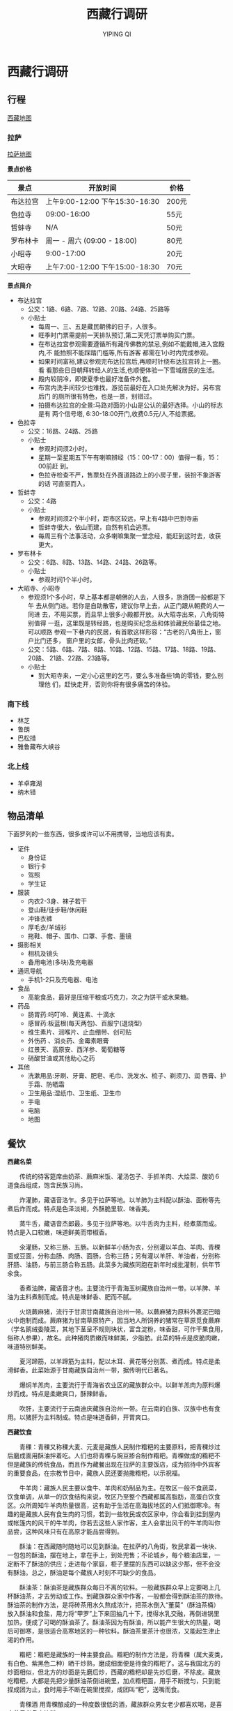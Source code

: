 #+TITLE: 西藏行调研
#+AUTHOR: YIPING QI
#+STYLE: <link rel="stylesheet" type="text/css" href="style.css" />
* 西藏行调研
** 行程
[[file:tibet.jpg][西藏地图]]
*** 拉萨
[[file:lasa.jpg][拉萨地图]]

*景点价格*
| 景点     | 开放时间                        | 价格  |
|----------+---------------------------------+-------|
| 布达拉宫 | 上午9:00-12:00 下午15:30-16:30  | 200元 |
| 色拉寺   | 09:00-16:00                     | 55元  |
| 哲蚌寺   | N/A                             | 50元  |
| 罗布林卡 | 周一 - 周六 (09:00 - 18:00)     | 80元  |
| 小昭寺   | 9:00-17:00                      | 20元  |
| 大昭寺   | 上午7:00-12:00  下午15:00-18:30 | 70元  |

*景点简介*
+ 布达拉宫
  + 公交：1路、6路、7路、12路、20路、24路、25路等
  + 小贴士
    + 每周一、三、五是藏民朝佛的日子，人很多。
    + 旺季时门票需提前一天排队预订,第二天凭订票单购买门票。
    + 在布达拉宫参观需要遵循所有藏传佛教的禁忌,例如不能戴帽,进入宫殿内,不
      能拍照不能踩踏门槛等,所有游客 都需在1小时内完成参观。
    + 如果时间富裕,建议参观完布达拉宫后,再顺时针绕布达拉宫转上一圈。看
      看那些日日朝拜转经人的生活,也顺便体验一下雪域居民的生活。
    + 殿内较阴冷，即使夏季也最好准备件外套。
    + 布宫内洗手间较少也难找，游览前最好在入口处先解决为好。另布宫后门
      的厕所很有特色，也是一景，别错过。
    + 拍摄布达拉宫的全景:马路对面的小山是公认的最好选择。小山的标志是有
      两个信号塔, 6:30-18:00开门,收费0.5元/人,不给票据。
+ 色拉寺
  + 公交：16路、24路、25路
  + 小贴士
    + 参观时间须2小时。
    + 星期一至星期五下午有喇嘛辨经（15：00-17：00）值得一看，15：00前赶
      到。
    + 色拉寺检查不严，售票处在外面道路边上的小房子里，装扮不象游客的话
      可直驱而入。
+ 哲蚌寺
  + 公交：4路
  + 小贴士
    + 参观时间须2个半小时，距市区较远，早上有4路中巴到寺庙
    + 哲蚌寺很大，依山而建，自然有机会逃票。
    + 每周三有个法事活动，众多喇嘛集聚一堂念经，能赶到这时去，收获更大。
+ 罗布林卡
  + 公交：6路、8路、13路、14路、24路、26路等。
  + 小贴士
    + 参观时间1个半小时。
+ 大昭寺、小昭寺
  + 参观须1个多小时，早上基本都是朝佛的人去，人很多，旅游团一般都是下午
    去从侧门进。若你是自助散客，建议你早上去，从正门跟从朝费的人一同进
    去，不用买票，而且早上很多小殿都开放。从大昭寺出来，八角街特别值得
    一逛，这里既是转经路，也是购买纪念品和体验藏民俗最佳之地。可以顺路
    参观一下巷内的民居，有首歌这样形容：“古老的八角街上，窗户比门还多，
    窗户里的女郎，骨头比肉还软。”
  + 公交：5路、6路、7路、8路、10路、12路、15路、17路、18路、19路、20路、
    21路、22路、23路等。
  + 小贴士
    + 到大昭寺来，一定小心这里的乞丐，要么多准备些1角的零钱，要么别理他
      们，赶快走开，否则你将有很多痛苦的体验。
*** 南下线
+ 林芝
+ 鲁朗
+ 巴松措
+ 雅鲁藏布大峡谷
*** 北上线
+ 羊卓雍湖
+ 纳木错
** 物品清单
下面罗列的一些东西，很多或许可以不用携带，当地应该有卖。
+ 证件
  + 身份证
  + 银行卡
  + 驾照
  + 学生证
+ 服装
  + 内衣2-3身、袜子若干
  + 登山鞋/徒步鞋/休闲鞋
  + 冲锋衣裤
  + 厚毛衣/羊绒衫
  + 拖鞋、帽子、围巾、口罩、手套、墨镜
+ 摄影相关
  + 相机及镜头
  + 备用电池(多块)及充电器
+ 通讯导航
  + 手机1-2只及充电器、电池
+ 食品
  + 高能食品，最好是压缩干粮或巧克力，次之为饼干或水果糖。
+ 药品
  + 肠胃药:吗叮呤、黄连素、十滴水
  + 感冒药:板蓝根(每天两包)、百服宁(退烧型)
  + 维生素片、润喉片、止血绷带、创可贴
  + 外伤药 、消炎药、金霉素眼膏
  + 红景天、高原安、西洋参、葡萄糖等
  + 硝酸甘油或其他助心之药
+ 其他
  + 洗漱用品:牙刷、牙膏、肥皂、毛巾、洗发水、梳子、剃须刀、润
    唇膏、护手霜、防晒霜
  + 卫生用品:湿纸巾、卫生纸、卫生巾
  + 手电
  + 电脑
  + 地图
** 餐饮

*西藏名菜*

　　传统的待客筵席由奶茶、蕨麻米饭、灌汤包子、手抓羊肉、大烩菜、酸奶６
道食品组成，饱含民族习尚。　　　　　　　　　　　　

　　炸灌肺，藏语音洛乍。多见于拉萨等地。以羊肺为主料配以酥油、面粉等先
煮后炸而成。特点是色泽淡褐，外酥脆里软、味香美。　　　　　　　　　　　

　　蒸牛舌，藏语音杰郎最。多见于拉萨等地。以牛舌肉为主料，经煮蒸而成。
特点是入口软嫩，味道鲜美而带椒香。

　　氽灌肠，又称三肠、五肠。以新鲜羊小肠为衣，分别灌以羊血、羊肉、青稞
面或豆面，分称血肠、肉肠、面肠，合称三肠；另有灌以羊肝、羊油者，分别称
肝肠、油肠，与前三肠合称五肠。此菜多为藏族同胞在新年时成批灌制，供年节
氽食。

　　香煮油脾，藏语音才也。主要流行于青海玉树藏族自治州一带。以羊脾、羊
油为主料煮制而成。特点是味鲜香、肥而不腻。

　　火烧蕨麻猪，流行于甘肃甘南藏族自治州一带。以蕨麻猪为原料外裹泥巴暗
火中炮制而成。蕨麻猪为甘南草原特产，因当地人所饲养的猪常在草原觅食蕨麻
（学名鹅绒委陵菜，其地下茎呈不规则块状，富含淀粉，味香甜，可作干果食用，
俗称人参果），故名。此种猪肉质嫩而味鲜美，少脂肪。此菜的特点是皮脆肉嫩，
味道特别鲜美。　　　　　　　　　　　　

　　夏河蹄筋，以羊蹄筋为主料，配以木耳、黄花等分别蒸、煮而成。特点是柔
滑鲜香。此菜始源于甘南藏族自治州一带，据传明代已著名。　　　　

　　爆焖羊羔肉，主要流行于青海省农业区的藏族群众中。以鲜羊羔肉为原料爆
炒而成。特点是柔嫩爽口，酥辣鲜香。　　　　　　　　　　　　

　　吹肝，主要流行于云南迪庆藏族自治州一带。在云南的白族、汉族中也有食
用。以猪肝为主料制成。特点是味道香鲜，开胃爽口。

*西藏饮食*

　　青稞：青稞又称稞大麦、元麦是藏族人民制作糌粑的主要原料，把青稞炒过
后磨成面用酥油拌着吃。人们也将青稞与豌豆掺合制作糌粑。青稞做成的糌粑不
但是藏族的传统食品，而且作为藏餐出现在拉萨的主要饭店，成为招待中外宾客
的重要食品，在宗教节日中，藏族人民还要抛撒糌粑，以示祝福。

　　牛羊肉：藏族人民主要以食牛、羊肉和奶制品为主。在牧区一般不食蔬菜，
饮食单调，从单一的饮食结构来说，牧区乃至整个西藏都属高脂肪，高蛋白饮食
区。众所周知牛羊肉热量很高，这有助于生活在高海拔地区的人们抵御寒冷。有
趣的是藏族人民有食生肉的习惯，若到一些牧民或农区家中，你会看到挂到屋内
或帐篷内的风干的牛羊肉，你若去这些人家作客，主人会拿出风干的牛羊肉叫你
品尝，这种风味只有在高原才能品尝得到。

　　酥油：在西藏随时随地可以见到酥油。在拉萨的八角街，牧民拿着一块块、
一包包的酥油，摆在地上，拿在手上，到处兜售；不论城乡，每个粮油店里，一
定断不了酥油的供应；走进每个家庭，柜子里摆的东西可以缺这少那，但不会没
有酥油。总之，酥油是每个藏族人时刻不可缺少的食品。

　　酥油茶：酥油茶是藏族群众每日不离的钦料。一般藏族群众早上定要喝上几
杯酥油茶，才去劳动或工作。到藏族群众家中作客，一般都会得到酥油茶的款待。
酥油茶的制作方法，是将砖茶用水久熬成浓汁，把茶水倒入“董莫”（酥油茶桶）
放入酥油和食盐，用力将“甲罗”上下来回抽几十下，搅得水乳交融，再倒进锅里
加热，便成了可喝的酥油茶了。酥油茶因为有酥油，所以能产生很大的热量，喝
后可御寒，是很适合高寒地区的一种钦料。酥油茶里茶汁也很浓，又能起生津止
渴的作用。

　　糌粑：糌粑是藏族的一种主要食品。糌粑的制作方法是，将青稞（属大麦类，
有白色、紫黑色二种）晒干炒熟，磨成细面便是待食的糌粑了。这与我国北方的
炒面相似，但北方的炒面是先磨后炒，西藏的糌粑却是先炒后磨，不除皮。藏族
吃糌粑，大都是先把少量酥油茶倒进碗里，加点糌粑面，用手不断搅匀，只到能
捏成团为止，食时用手不断在碗里搅捏，成团叫“粑”，送嘴而食。

　　青稞酒 用青稞酿成的一种度数很低的酒，藏族群众男女老少都喜欢喝，是喜
庆节日必备之钦料。

　　酸奶子：有两种，一种是奶酪，藏语叫“达雪”，是用提炼过酥油的奶制作的；
另一种是没提过酥油的牛奶作的，藏语称“俄雪”。酸奶子是牛奶经过糖化作用以
后的食品，营养更为丰富，也较易消化，适合老人和小孩吃。

　　奶渣：奶提炼酥油后剩下的物质，经烧煮，水份蒸发后，剩下是奶渣。奶渣
可以做成奶饼、奶块。

　　风干肉：藏族喜欢吃风干牛羊肉，其他民族看着感到有点怕，也觉得不太卫
生。其实，风干肉一般在冬天，往往是十一月底做。这时气温都在零度以下，把
牛、羊肉割下来，挂在阴凉处，让其冰冻风干，即去水份，又保持鲜味。到了第
二年三月以后拿下来烤食或生食，味道是鲜美的。
** 注意事项
+ 游客须身体健康，严重心脏病、高血压患者不宜进藏；
+ 进藏旅游个人自备物品：太阳镜、防晒霜、润唇膏、运动衣裤、旅游鞋、雨具
  及日常洗涮用品，冬天赴西藏旅游须准备羽绒服；
+ 前往高原前最好去正规医院进行体检，心、肺、脑和血液系统疾病患者，不宜
  进行高原，戒除烟酒，防止呼吸道感染，带上必要的应急药品和其它物品；
+ 游客须具备良好的心理素质，保持乐观情绪，过分担心、思想焦虑、睡眠欠佳
  均有可能导致高原反应加重；
+ 高原反应一般都可自愈，症状较重的，对症治疗即可，如吸氧、止痛、镇静等，
  寒和上呼吸道感染；
+ 高原气候多变，尤其是早、晚气温偏低，游客须准备羊毛衫、保暖内衣等。在
  户外活动时要注意戴上墨镜和礼帽，以防紫外线损伤；
+ 在藏区饮食应选择高热量易消化食物，不可暴饮暴食，晚餐时尤应注意不可过
  量，以免增加胃肠负担，使心肺受压，造成胸闷心慌。初入高原的人，睡眠时
  可采用半卧位，以减轻心肺负担；
+ *藏区的绝对禁忌*
  + 藏族人绝对禁吃驴、马肉和狗肉，有些地区也不吃鱼肉；
  + 敬酒时，客人须先用无名指蘸一点酒弹向空中，连续三次，以示祭天，地和
    祖先，接着轻轻呷一口，主人会及时添满，再喝一口再添满，连喝三口，至
    第四次添满时，必须一饮而尽；
  + 吃饭时要食不满口，咬不出声，喝不出响；
  + 喝酥油茶时，主人倒茶，客人要待主人双手捧到面前时，才能接过来喝；
  + 禁忌在别人后背吐唾沫，拍手掌；
  + 行路遇到寺院，玛尼堆，佛塔等宗教设施，必须从左往右绕行；
  + 不得跨越法器，火盆；
  + 经筒，经轮不得逆转；
+ 购物提示
  + 在八角街上的物品几乎都可以大力砍价到半价以下；
  + 藏药材最好在国营药店购买；
  + 佛珠、天眼石、绿松石等饰品绝大多部分是赝品，买时要注意；
  + 藏刀必须邮寄，不能飞机托运；
  + 在西藏购物，无论何时何地都可以压价，只要有礼貌，通常成功率较高；
  + 如果商家立场坚定，不妨出最后一招，转身就离开，很可能他会把你叫回来，
    表示可以成交；
  + 初到西藏的旅客者都急着购买旅游纪念品，我们建议您在游程快要结束的几
    天购买旅游纪念品；如果刚到西藏就疯狂购物，大大小小的物品会对您后来
    几天的旅程造成不少的麻烦；
+ 面见僧人最好的礼节是双手合十，微微低头，不要握手、拥抱；
+ 与喇嘛交谈，最好避免提免提及钉戮、婚配等，也不要随意打听食用腥荤之类
  的事情；
+ 在寺庙里面不要大声喧哗或乱动乱摸，如遇上佛事活动，最好静立默视或悄然
  离开；
+ 喇嘛庙中的僧人应称他们为“喇嘛”；
+ 六字真言的意思就是“啊！愿我功德圆满，与佛融合！”
+ 如走川藏线入藏，最好随身准备些香烟、糖果和文具小礼品等，以便途中搭车
  或感谢路人帮助，或者给当地物质缺乏的适学孩童；
+ 在八角街上行走一定要记住随着转经的藏人以顺时针方向行走，否则不仅很难
  从滚滚人群中突围，还会被藏族同胞视为亵渎神灵；
+ 西藏本来没有限制观看天葬，后来为了避免对死者不敬才禁止游客观看，本公
  司不建议去观看天葬。首先关系到个人隐私，天葬的死者家属不愿外人观看，这
  是人这常情。其次，有些游客未经同意偷看，甚至将拍的照片拿出来炫耀令人可
  悲。藏族是一个友善的民族，我们来到这里应该尽量尊重他们的文化习俗及生活
  习惯；
+ 关于现金的支取西藏最多的不是工商行，而是中国银行，离开拉萨后小的县城
  银行会很少。国内人使用邮局取款不失为一个好办法；西藏不流通外汇，到拉萨
  后可以去北京西路的中行拉萨分行或假日酒店柜台按牌价换取人民币，如果你是
  以拉萨为中转站，你最好将不用的钱在中行开一个短期存款户口，避免一次带太
  多现金在身上；
+ “不留下一片垃圾，只留下你的足迹”，请您也来保护我们的最后一片净土，去
  西藏的任何一个地方前请别忘了准备垃圾袋，并将旅途中的垃圾带回到住宿地的
  垃圾收集站，“保护环境”是我们每一个人应尽的义务。
+ 西藏最好的旅游季节是4月到10月，因为这段时间气候适宜，但具体情况还要依
  照具体线路来定，实际上，冬季到西藏旅游倒也比较舒服，因为冬季的游客比较
  少，你可以更自由地欣赏优美的自然风光。
+ 在西藏饮食要注意，避免饮未沸的水和吃未煮熟的肉。离开市区后若要喝水，
  最好在一些小卖店买包装严密的樽装水或饮料，否则应自己把水煮滚或放入清水
  丸消毒。饮品中加的冰要特别提防，如不肯定水源是否清洁，还是不放为妙！
+ 在西藏拍照时，如送一些糖果或文具礼品给当地的小朋友，他们会很开心，会
  有利于同他们的沟通交往，但不提倡给予金钱

** 其他
*** 逃票
+ 寺庙类： 
  + 早上（8:30）和傍晚（6:00）无人看守，可轻易入内。 
  + 利用人多混入内。 
  + 说找高僧开光。 
  + 说找熟人。 
  + 利用旧票入内。 
  + 讲价打折。 
  + 走小门。 
  + 说曾经来过，明天要离开了，今天特地来拜一下。 
  + 装语言不通（事实上也是语言不太通）。 
  + 导游证。导游证在内地已经不能免票了，不过西藏还可以。 
  + 随机应变，总能进去的。
+ 风景类： 
  + 绕道入内。 
  + 讲价打折。 
** 相关网站
+ [[http://www.newsmth.net/nForum/board/Travel][水木Travel]]
+ [[http://www.mafengwo.cn][蚂蜂窝]]
+ [[http://www.tuniu.com/][途牛]]
+ [[http://lvyou.baidu.com/][百度旅游]]
+ [[http://travel.ctrip.com/][携程]]
+ [[http://www.dreams-travel.com/tibet][DreamTravel]]
+ [[file:guide_baidulvyou-lasa.pdf][拉萨攻略]]
+ [[file:guide_baidulvyou-linzhi.pdf][林芝攻略]]
+ [[file:guide_baidulvyou-namucuo.pdf][纳木错]]
